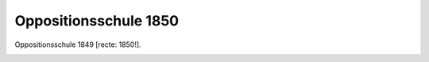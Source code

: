 Oppositionsschule 1850
======================

Oppositionsschule 1849 [recte: 1850!].

.. image:: OppSch-small.jpg
   :alt:

.. rst-class:: source

  (Karikatur aus: Buddelmeyer-Zeitung. Berlin. Nr. 50, 24. Juni 1850.)
